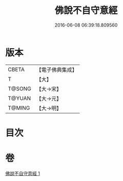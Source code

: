 #+TITLE: 佛說不自守意經 
#+DATE: 2016-06-08 06:39:18.809560

* 版本
 |     CBETA|【電子佛典集成】|
 |         T|【大】     |
 |    T@SONG|【大→宋】   |
 |    T@YUAN|【大→元】   |
 |    T@MING|【大→明】   |

* 目次

* 卷
[[file:KR6a0107_001.txt][佛說不自守意經 1]]

